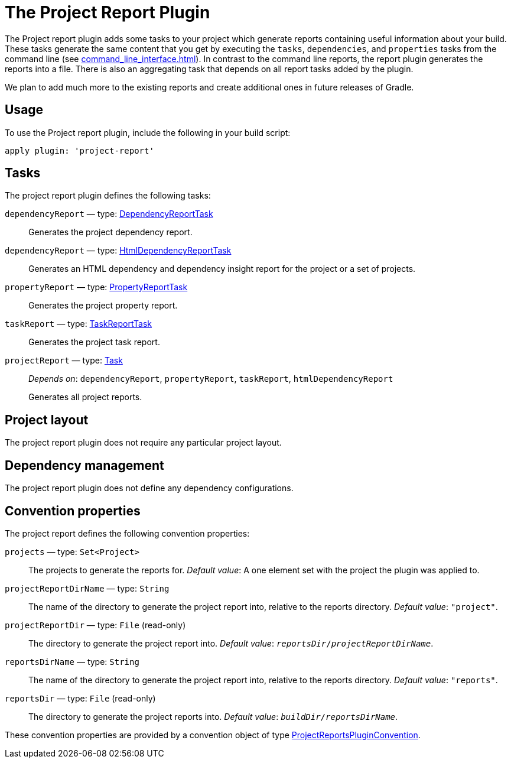 // Copyright 2017 the original author or authors.
//
// Licensed under the Apache License, Version 2.0 (the "License");
// you may not use this file except in compliance with the License.
// You may obtain a copy of the License at
//
//      http://www.apache.org/licenses/LICENSE-2.0
//
// Unless required by applicable law or agreed to in writing, software
// distributed under the License is distributed on an "AS IS" BASIS,
// WITHOUT WARRANTIES OR CONDITIONS OF ANY KIND, either express or implied.
// See the License for the specific language governing permissions and
// limitations under the License.

[[project_report_plugin]]
= The Project Report Plugin

The Project report plugin adds some tasks to your project which generate reports containing useful information about your build. These tasks generate the same content that you get by executing the `tasks`, `dependencies`, and `properties` tasks from the command line (see <<command_line_interface#sec:command_line_project_reporting>>). In contrast to the command line reports, the report plugin generates the reports into a file. There is also an aggregating task that depends on all report tasks added by the plugin.

We plan to add much more to the existing reports and create additional ones in future releases of Gradle.


[[sec:project_reports_usage]]
== Usage

To use the Project report plugin, include the following in your build script:

[source,groovy]
----
apply plugin: 'project-report'
----


[[sec:project_reports_tasks]]
== Tasks

The project report plugin defines the following tasks:

`dependencyReport` — type: link:{groovy-dsl-path}/org.gradle.api.tasks.diagnostics.DependencyReportTask.html[DependencyReportTask]::
Generates the project dependency report.

`dependencyReport` — type: link:{groovy-dsl-path}/org.gradle.api.reporting.dependencies.HtmlDependencyReportTask.html[HtmlDependencyReportTask]::
Generates an HTML dependency and dependency insight report for the project or a set of projects.

`propertyReport` — type: link:{groovy-dsl-path}/org.gradle.api.tasks.diagnostics.PropertyReportTask.html[PropertyReportTask]::
Generates the project property report.

`taskReport` — type: link:{groovy-dsl-path}/org.gradle.api.tasks.diagnostics.TaskReportTask.html[TaskReportTask]::
Generates the project task report.

`projectReport` — type: link:{groovy-dsl-path}/org.gradle.api.Task.html[Task]::
_Depends on_: `dependencyReport`, `propertyReport`, `taskReport`, `htmlDependencyReport`
+
Generates all project reports.


[[sec:project_reports_project_layout]]
== Project layout

The project report plugin does not require any particular project layout.

[[sec:project_reports_dependency_management]]
== Dependency management

The project report plugin does not define any dependency configurations.

[[sec:project_reports_convention_properties]]
== Convention properties

The project report defines the following convention properties:

`projects` — type: `Set&lt;Project&gt;`::
The projects to generate the reports for. _Default value_: A one element set with the project the plugin was applied to.

`projectReportDirName` — type: `String`::
The name of the directory to generate the project report into, relative to the reports directory. _Default value_: `"project"`.

`projectReportDir` — type: `File` (read-only)::
The directory to generate the project report into. _Default value_: `__reportsDir__/__projectReportDirName__`.

`reportsDirName` — type: `String`::
The name of the directory to generate the project report into, relative to the reports directory. _Default value_: `"reports"`.

`reportsDir` — type: `File` (read-only)::
The directory to generate the project reports into. _Default value_: `__buildDir__/__reportsDirName__`.

These convention properties are provided by a convention object of type link:{groovy-dsl-path}/org.gradle.api.plugins.ProjectReportsPluginConvention.html[ProjectReportsPluginConvention].
